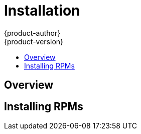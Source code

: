 = Installation
{product-author}
{product-version}
:data-uri:
:icons:
:experimental:
:toc: macro
:toc-title:

toc::[]

== Overview
ifdef::openshift-origin[]
The following sections detail the available installation methods for OpenShift. Choose a method that works best for you. Before continuing, ensure that you have gone through the link:setup.html[Setup] topic, which includes installing and configuring Docker properly.
endif::[]

ifdef::openshift-enterprise[]
During the Beta 1 phase, you can install OpenShift using RPMs. Before continuing, ensure that you have gone through the link:setup.html[Setup] topic, which includes installing and configuring Docker properly.
endif::[]

ifdef::openshift-origin[]
== Running in a Docker Container
You can quickly get OpenShift running in a Docker container using images from Docker Hub.

*Installing and Starting an All-in-One Server*

. Launch the server in a Docker container:
+
----
$ sudo docker run -d --name "openshift-origin" --net=host --privileged \
-v /var/run/docker.sock:/var/run/docker.sock \
-v /tmp/openshift:/tmp/openshift \
openshift/origin start
----
+
NOTE: The `/tmp/openshift` directory must be created the first time.
+
This command:
+
* starts OpenShift listening on all interfaces (https://0.0.0.0:8443),
* starts the Management Console listening on all interfaces (https://0.0.0.0:8443),
* launches an [sysitem]#etcd# server to store persistent data, and
* launches the Kubernetes system components.

. After the container is started, you can open a console inside the container:
+
----
$ sudo docker exec -it openshift-origin bash
----

. Because OpenShift services are secured by TLS, clients must accept the server certificates and present their own client certificate. These certificates are generated when the master server is started. You must point `osc` and `curl` at the appropriate CA bundle and client key and certificate to connect to OpenShift. Set the following environment variables:
+
----
# export KUBECONFIG=/var/lib/openshift/openshift.local.certificates/admin/.kubeconfig
# export CURL_CA_BUNDLE=/var/lib/openshift/openshift.local.certificates/admin/root.crt
----
+
NOTE: When running as a user other than `root`, you would also need to make the private client key readable by that user. However, this is just for example purposes; in a production environment, developers would generate their own keys and not have access to the system keys.

. You can see more about the commands available in the link:../using_openshift/cli.html[CLI] (the `osc` command) with:
+
----
# osc help
----

*What's Next?*

Now that you have OpenShift successfully running in your environment, link:try_it_out.html[try it out] by walking through a sample application lifecycle.
endif::[]

ifdef::openshift-origin[]
== Downloading the Binary
Red Hat periodically publishes binaries to GitHub, which you can download on the OpenShift Origin repository's https://github.com/openshift/origin/releases[Releases] page. These are Linux, Windows, or Mac OS X 64-bit binaries; note that the Mac and Windows versions are for the CLI only.

The `tar` file for each platform contains a single binary, `openshift`, which is an all-in-one OpenShift installation. The file also contains the link:../using_openshift/cli.html[CLI] (the `osc` command).

*Installing and Running an All-in-One Server*

. Download and untar the binary from the https://github.com/openshift/origin/releases[Releases] page on your local system.

. Launch the server:
+
----
$ sudo ./openshift start
----
+
This command:
+
* starts OpenShift listening on all interfaces (https://0.0.0.0:8443),
* starts the Management Console listening on all interfaces (https://0.0.0.0:8443),
* launches an [sysitem]#etcd# server to store persistent data, and
* launches the Kubernetes system components.
+
The server runs in the foreground until you terminate the process.
+
NOTE: This command requires `root` access to create services due to the need to modify `iptables`. See https://github.com/GoogleCloudPlatform/kubernetes/issues/1859[this Issue] for more information.

. You can see more about the commands available in the binary with:
+
----
$ ./openshift help
----

. Because OpenShift services are secured by TLS, clients must accept the server certificates and present their own client certificate. These certificates are generated when the master server is started. You must point `osc` and `curl` at the appropriate CA bundle and client key and certificate to connect to OpenShift. Set the following environment variables:
+
----
$ export KUBECONFIG=`pwd`/openshift.local.certificates/admin/.kubeconfig
$ export CURL_CA_BUNDLE=`pwd`/openshift.local.certificates/admin/root.crt
$ sudo chmod +r `pwd`/openshift.local.certificates/admin/.kubeconfig
----
+
NOTE: This is just for example purposes; in a production environment, developers would generate their own keys and not have access to the system keys.

. You can see more about the commands available in the CLI with:
+
----
$ ./osc help
----
+
Or connect from another system with:
+
----
$ ./osc -h <server_hostname_or_IP> [...]
----

*What's Next?*

Now that you have OpenShift successfully running in your environment, link:try_it_out.html[try it out] by walking through a sample application lifecycle.

== Building from Source
You can build OpenShift from source locally or using https://www.vagrantup.com/[Vagrant]. See the OpenShift Origin repository https://github.com/openshift/origin#start-developing[README] on GitHub for more information.
endif::[]

== Installing RPMs

ifdef::openshift-origin[]
Installation packages for OpenShift Origin will be made available soon.
endif::[]

ifdef::openshift-enterprise[]
To install using RPM packages, consult your Red Hat account representative for more details on gaining access to the appropriate repositories during the OpenShift Enterprise 3.0 Beta period.
endif::[]
